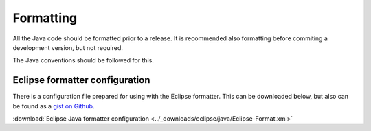 ==========
Formatting
==========

All the Java code should be formatted prior to a release. It is recommended also
formatting before commiting a development version, but not required.

The Java conventions should be followed for this.

Eclipse formatter configuration
===============================

There is a configuration file prepared for using with the Eclipse formatter. This
can be downloaded below, but also can be found as a `gist on Github`_.

:download:`Eclipse Java formatter configuration <../_downloads/eclipse/java/Eclipse-Format.xml>`

.. _gist on Github: https://travis-ci.org/
